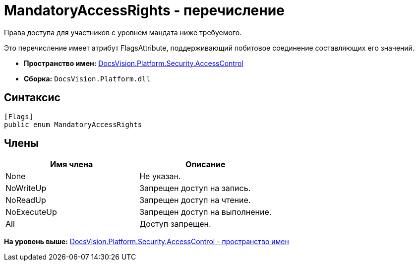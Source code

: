 = MandatoryAccessRights - перечисление

Права доступа для участников с уровнем мандата ниже требуемого.

Это перечисление имеет атрибут FlagsAttribute, поддерживающий побитовое соединение составляющих его значений.

* [.keyword]*Пространство имен:* xref:AccessControl_NS.adoc[DocsVision.Platform.Security.AccessControl]
* [.keyword]*Сборка:* [.ph .filepath]`DocsVision.Platform.dll`

== Синтаксис

[source,pre,codeblock,language-csharp]
----
[Flags]
public enum MandatoryAccessRights
----

== Члены

[cols=",",options="header",]
|===
|Имя члена |Описание
|None |Не указан.
|NoWriteUp |Запрещен доступ на запись.
|NoReadUp |Запрещен доступ на чтение.
|NoExecuteUp |Запрещен доступ на выполнение.
|All |Доступ запрещен.
|===

*На уровень выше:* xref:../../../../../api/DocsVision/Platform/Security/AccessControl/AccessControl_NS.adoc[DocsVision.Platform.Security.AccessControl - пространство имен]
